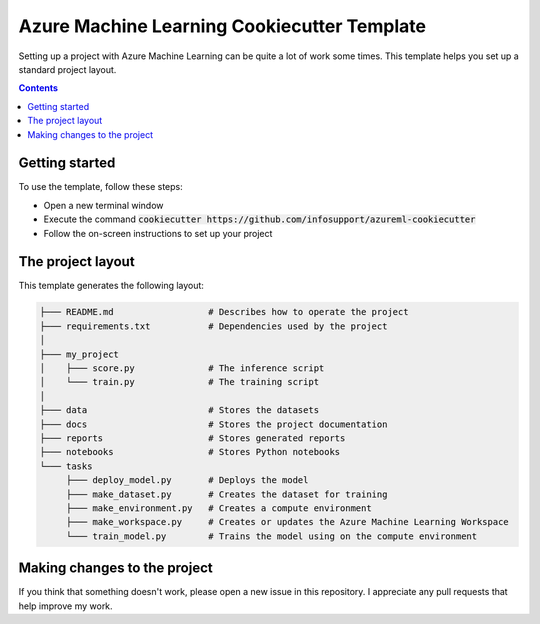 Azure Machine Learning Cookiecutter Template
============================================

Setting up a project with Azure Machine Learning can be quite a lot of work
some times. This template helps you set up a standard project layout.

.. contents::

Getting started
---------------
To use the template, follow these steps:

- Open a new terminal window
- Execute the command :code:`cookiecutter https://github.com/infosupport/azureml-cookiecutter`
- Follow the on-screen instructions to set up your project

The project layout
------------------
This template generates the following layout:

.. code::

    ├─── README.md                  # Describes how to operate the project
    ├─── requirements.txt           # Dependencies used by the project
    │
    ├─── my_project
    │    ├─── score.py              # The inference script
    │    └─── train.py              # The training script
    │
    ├─── data                       # Stores the datasets
    ├─── docs                       # Stores the project documentation
    ├─── reports                    # Stores generated reports
    ├─── notebooks                  # Stores Python notebooks
    └─── tasks
         ├─── deploy_model.py       # Deploys the model 
         ├─── make_dataset.py       # Creates the dataset for training
         ├─── make_environment.py   # Creates a compute environment
         ├─── make_workspace.py     # Creates or updates the Azure Machine Learning Workspace
         └─── train_model.py        # Trains the model using on the compute environment

Making changes to the project
----------------------------
If you think that something doesn't work, please open a new issue in this repository.
I appreciate any pull requests that help improve my work. 
